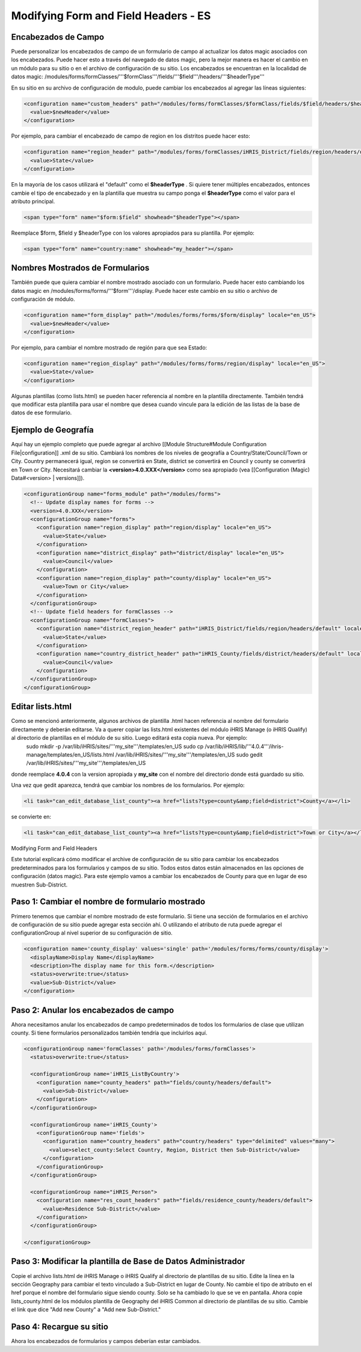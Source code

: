 Modifying Form and Field Headers - ES
=====================================

Encabezados de Campo
^^^^^^^^^^^^^^^^^^^^
Puede personalizar los encabezados de campo de un formulario de campo al actualizar los datos magic asociados con los encabezados.  Puede hacer esto a través del navegado de datos magic, pero la mejor manera es hacer el cambio en un módulo para su sitio o en el archivo de configuración de su sitio.  Los encabezados se encuentran en la localidad de datos magic:  /modules/forms/formClasses/'''$formClass'''/fields/'''$field'''/headers/'''$headerType'''

En su sitio en su archivo de configuración de modulo, puede cambiar los encabezados al agregar las líneas siguientes:

.. code-block:: xml

    <configuration name="custom_headers" path="/modules/forms/formClasses/$formClass/fields/$field/headers/$headerType" locale="en_US">
      <value>$newHeader</value>
    </configuration>
    

Por ejemplo, para cambiar el encabezado de campo de region en los distritos puede hacer esto:

.. code-block:: xml

    <configuration name="region_header" path="/modules/forms/formClasses/iHRIS_District/fields/region/headers/default" locale="en_US">
      <value>State</value>
    </configuration>
    

En la mayoría de los casos utilizará el "default" como el **$headerType** .  Si quiere tener múltiples encabezados, entonces cambie el tipo de encabezado y en la plantilla que muestra su campo ponga el **$headerType**  como el valor para el atributo principal.

.. code-block:: html

    <span type="form" name="$form:$field" showhead="$headerType"></span>
    

Reemplace $form, $field y $headerType con los valores apropiados para su plantilla.  Por ejemplo:

.. code-block:: html

    <span type="form" name="country:name" showhead="my_header"></span>
    

Nombres Mostrados de Formularios
^^^^^^^^^^^^^^^^^^^^^^^^^^^^^^^^
También puede que quiera cambiar el nombre mostrado asociado con un formulario. Puede hacer esto cambiando los datos magic en /modules/forms/forms/'''$form'''/display.  Puede hacer este cambio en su sitio o archivo de configuración de módulo.

.. code-block:: xml

    <configuration name="form_display" path="/modules/forms/forms/$form/display" locale="en_US">
      <value>$newHeader</value>
    </configuration>
    

Por ejemplo, para cambiar el nombre mostrado de región para que sea Estado:

.. code-block:: xml

    <configuration name="region_display" path="/modules/forms/forms/region/display" locale="en_US">
      <value>State</value>
    </configuration>
    

Algunas plantillas (como lists.html) se pueden hacer referencia al nombre en la plantilla directamente. También tendrá que modificar esta plantilla para usar el nombre que desea cuando vincule para la edición de las listas de la base de datos de ese formulario.

Ejemplo de Geografía
^^^^^^^^^^^^^^^^^^^^
Aquí hay un ejemplo completo que puede agregar al archivo [[Module Structure#Module Configuration File|configuration]] .xml de su sitio.  Cambiará los nombres de los niveles de geografía a Country/State/Council/Town or City.  Country permanecerá igual, region se convertirá en State, district se convertirá en Council y county se convertirá en Town or City.  Necesitará cambiar la **<version>4.0.XXX</version>**  como sea apropiado (vea [[Configuration (Magic) Data#<version> | versions]]).

.. code-block:: xml

    <configurationGroup name="forms_module" path="/modules/forms">
      <!-- Update display names for forms -->
      <version>4.0.XXX</version>
      <configurationGroup name="forms">
        <configuration name="region_display" path="region/display" locale="en_US">
          <value>State</value>
        </configuration>
        <configuration name="district_display" path="district/display" locale="en_US">
          <value>Council</value>
        </configuration>
        <configuration name="region_display" path="county/display" locale="en_US">
          <value>Town or City</value>
        </configuration>    
      </configurationGroup>
      <!-- Update field headers for formClasses -->
      <configurationGroup name="formClasses">
        <configuration name="district_region_header" path="iHRIS_District/fields/region/headers/default" locale="en_US">
          <value>State</value>
        </configuration>
        <configuration name="country_district_header" path="iHRIS_County/fields/district/headers/default" locale="en_US">
          <value>Council</value>
        </configuration>
      </configurationGroup>
    </configurationGroup>
    
    

Editar lists.html
^^^^^^^^^^^^^^^^^
Como se mencionó anteriormente, algunos archivos de plantilla .html hacen referencia al nombre del formulario directamente y deberán editarse.  Va a querer copiar las lists.html existentes del módulo iHRIS Manage (o iHRIS Qualify) al directorio de plantillas en el módulo de su sitio. Luego editará esta copia nueva. Por ejemplo:
 sudo mkdir -p /var/lib/iHRIS/sites/'''my_site'''/templates/en_US
 sudo cp /var/lib/iHRIS/lib/'''4.0.4'''/ihris-manage/templates/en_US/lists.html /var/lib/iHRIS/sites/'''my_site'''/templates/en_US
 sudo gedit /var/lib/iHRIS/sites/'''my_site'''/templates/en_US
donde reemplace **4.0.4**  con la version apropiada y **my_site**  con el nombre del directorio donde está guardado su sitio.  

Una vez que gedit aparezca, tendrá que cambiar los nombres de los formularios. Por ejemplo:

.. code-block:: xml

      <li task="can_edit_database_list_county"><a href="lists?type=county&amp;field=district">County</a></li>
    

se convierte en:

.. code-block:: xml

     <li task="can_edit_database_list_county"><a href="lists?type=county&amp;field=district">Town or City</a></li>
    
    

Modifying Form and Field Headers

Este tutorial explicará cómo modificar el archive de configuración de su sitio para cambiar los encabezados predeterminados para los formularios y campos de su sitio.  Todos estos datos están almacenados en las opciones de configuración (datos magic).  Para este ejemplo vamos a cambiar los encabezados de County para que en lugar de eso muestren Sub-District.

Paso 1: Cambiar el nombre de formulario mostrado
^^^^^^^^^^^^^^^^^^^^^^^^^^^^^^^^^^^^^^^^^^^^^^^^

Primero tenemos que cambiar el nombre mostrado de este formulario. Si tiene una sección de formularios en el archivo de configuración de su sitio puede agregar esta sección ahí. O utilizando el atributo de ruta puede agregar el configurationGroup al nivel superior de su configuración de sitio.

.. code-block:: xml

    <configuration name='county_display' values='single' path='/modules/forms/forms/county/display'>
      <displayName>Display Name</displayName>
      <description>The display name for this form.</description>
      <status>overwrite:true</status>
      <value>Sub-District</value>
    </configuration>
    

Paso 2: Anular los encabezados de campo
^^^^^^^^^^^^^^^^^^^^^^^^^^^^^^^^^^^^^^^

Ahora necesitamos anular los encabezados de campo predeterminados de todos los formularios de clase que utilizan county.  Si tiene formularios personalizados también tendría que incluirlos aquí.

.. code-block:: xml

    <configurationGroup name='formClasses' path='/modules/forms/formClasses'>
      <status>overwrite:true</status>
    
      <configurationGroup name='iHRIS_ListByCountry'>
        <configuration name="county_headers" path="fields/county/headers/default">
          <value>Sub-District</value>
        </configuration>
      </configurationGroup>
    
      <configurationGroup name='iHRIS_County'>
        <configurationGroup name='fields'>
          <configuration name="country_headers" path="country/headers" type="delimited" values="many">
            <value>select_county:Select Country, Region, District then Sub-District</value>
          </configuration>
        </configurationGroup>
      </configurationGroup>
    
      <configurationGroup name="iHRIS_Person">
        <configuration name="res_count_headers" path="fields/residence_county/headers/default">
          <value>Residence Sub-District</value>
        </configuration>
      </configurationGroup>
    
    </configurationGroup>
    

Paso 3: Modificar la plantilla de Base de Datos Administrador
^^^^^^^^^^^^^^^^^^^^^^^^^^^^^^^^^^^^^^^^^^^^^^^^^^^^^^^^^^^^^

Copie el archivo lists.html de iHRIS Manage o iHRIS Qualify al directorio de plantillas de su sitio.  Edite la línea en la sección Geography para cambiar el texto vinculado a Sub-District en lugar de County.  No cambie el tipo de atributo en el href porque el nombre del formulario sigue siendo county.  Solo se ha cambiado lo que se ve en pantalla.  Ahora copie lists_county.html de los módulos plantilla de Geography del iHRIS Common al directorio de plantillas de su sitio.  Cambie el link que dice "Add new County"  a "Add new Sub-District."

Paso 4: Recargue su sitio
^^^^^^^^^^^^^^^^^^^^^^^^^

Ahora los encabezados de formularios y campos deberían estar cambiados.

